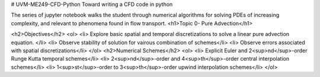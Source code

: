 # UVM-ME249-CFD-Python
Toward writing a CFD code in python

The series of jupyter notebook walks the student through numerical algorithms for solving PDEs of increasing complexity, and relevant to phenomena found in flow transport.
<h1>Topic 0- Pure Advection</h1>

.. image:: https://github.com/yvesdubief/UVM-ME249-CFD-Python/master/Figures/Eqn1.png

<h2>Objectives</h2>
<ol>
<li> Explore basic spatial and temporal discretizations to solve a linear pure advection equation.
</li>
<li> Observe stability of solution for vairous combination of schemes</li>
<li> Observe errors associated with spatial discretizations</li>
</ol>
<h2>Numerical Schemes</h2>
<ol>
<li> Explicit Euler and 2<sup>nd</sup>-order Runge Kutta temporal schemes</li>
<li> 2<sup>nd</sup>-order and 4<sup>th</sup>-order central interpolation schemes</li>
<li> 1<sup>st</sup>-order to 3<sup>th</sup>-order upwind interpolation schemes</li>
</ol>
